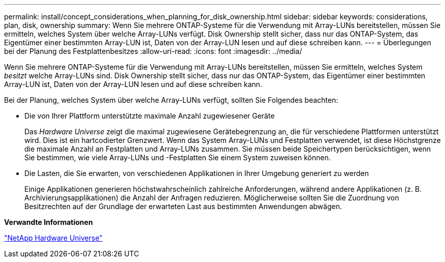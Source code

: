 ---
permalink: install/concept_considerations_when_planning_for_disk_ownership.html 
sidebar: sidebar 
keywords: considerations, plan, disk, ownership 
summary: Wenn Sie mehrere ONTAP-Systeme für die Verwendung mit Array-LUNs bereitstellen, müssen Sie ermitteln, welches System über welche Array-LUNs verfügt. Disk Ownership stellt sicher, dass nur das ONTAP-System, das Eigentümer einer bestimmten Array-LUN ist, Daten von der Array-LUN lesen und auf diese schreiben kann. 
---
= Überlegungen bei der Planung des Festplattenbesitzes
:allow-uri-read: 
:icons: font
:imagesdir: ../media/


[role="lead"]
Wenn Sie mehrere ONTAP-Systeme für die Verwendung mit Array-LUNs bereitstellen, müssen Sie ermitteln, welches System _besitzt_ welche Array-LUNs sind. Disk Ownership stellt sicher, dass nur das ONTAP-System, das Eigentümer einer bestimmten Array-LUN ist, Daten von der Array-LUN lesen und auf diese schreiben kann.

Bei der Planung, welches System über welche Array-LUNs verfügt, sollten Sie Folgendes beachten:

* Die von Ihrer Plattform unterstützte maximale Anzahl zugewiesener Geräte
+
Das _Hardware Universe_ zeigt die maximal zugewiesene Gerätebegrenzung an, die für verschiedene Plattformen unterstützt wird. Dies ist ein hartcodierter Grenzwert. Wenn das System Array-LUNs und Festplatten verwendet, ist diese Höchstgrenze die maximale Anzahl an Festplatten und Array-LUNs zusammen. Sie müssen beide Speichertypen berücksichtigen, wenn Sie bestimmen, wie viele Array-LUNs und -Festplatten Sie einem System zuweisen können.

* Die Lasten, die Sie erwarten, von verschiedenen Applikationen in Ihrer Umgebung generiert zu werden
+
Einige Applikationen generieren höchstwahrscheinlich zahlreiche Anforderungen, während andere Applikationen (z. B. Archivierungsapplikationen) die Anzahl der Anfragen reduzieren. Möglicherweise sollten Sie die Zuordnung von Besitzrechten auf der Grundlage der erwarteten Last aus bestimmten Anwendungen abwägen.



*Verwandte Informationen*

https://hwu.netapp.com["NetApp Hardware Universe"]
